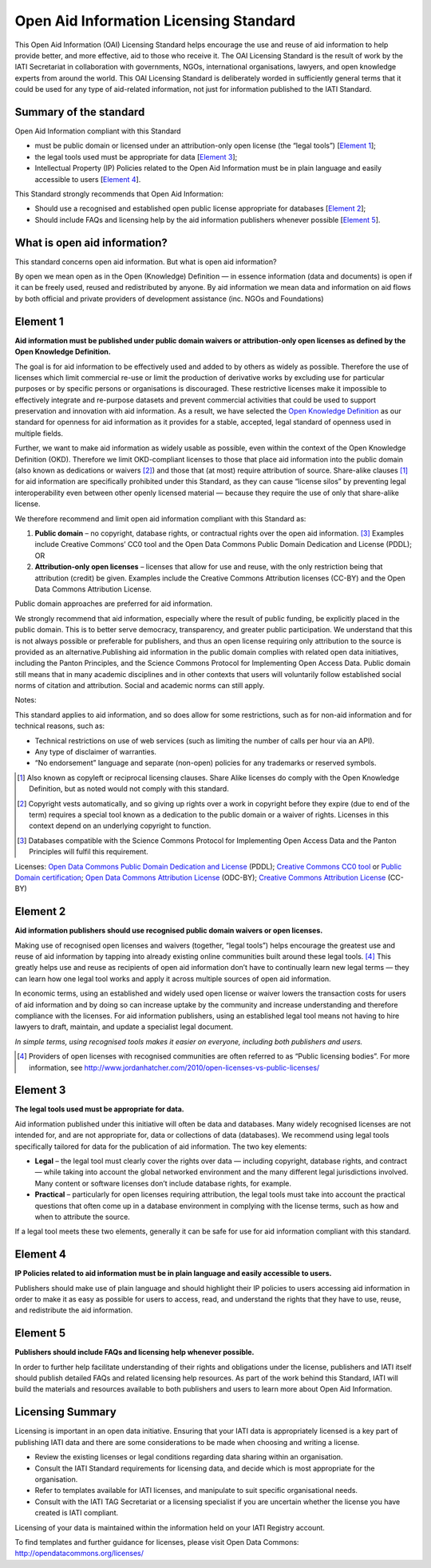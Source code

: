 ﻿Open Aid Information Licensing Standard
^^^^^^^^^^^^^^^^^^^^^^^^^^^^^^^^^^^^^^^^^^

This Open Aid Information (OAI) Licensing Standard helps encourage the use and reuse of aid information to help provide better, and more effective, aid to those who receive it. The OAI Licensing Standard is the result of work by the IATI Secretariat in collaboration with governments, NGOs, international organisations, lawyers, and open knowledge experts from around the world. This OAI Licensing Standard is deliberately worded in sufficiently general terms that it could be used for any type of aid-related information, not just for information published to the IATI Standard.

Summary of the standard
>>>>>>>>>>>>>>>>>>>>>>>
Open Aid Information compliant with this Standard

- must be public domain or licensed under an attribution-only open license (the “legal tools”) [`Element 1`_];
- the legal tools used must be appropriate for data [`Element 3`_];
- Intellectual Property (IP) Policies related to the Open Aid Information must be in plain language and easily accessible to users [`Element 4`_].

This Standard strongly recommends that Open Aid Information:

- Should use a recognised and established open public license appropriate for databases [`Element 2`_];
- Should include FAQs and licensing help by the aid information publishers whenever possible [`Element 5`_].

What is open aid information?
>>>>>>>>>>>>>>>>>>>>>>>>>>>>>
This standard concerns open aid information. But what is open aid information?

By open we mean open as in the Open (Knowledge) Definition — in essence information (data and documents) is open if it can be freely used, reused and redistributed by anyone.
By aid information we mean data and information on aid flows by both official and private providers of development assistance (inc. NGOs and Foundations)

Element 1 
>>>>>>>>>

**Aid information must be published under public domain waivers or attribution-only open licenses as defined by the Open Knowledge Definition.**

The goal is for aid information to be effectively used and added to by others as widely as possible.  Therefore the use of licenses which limit commercial re-use or limit the production of derivative works by excluding use for particular purposes or by specific persons or organisations is discouraged. These restrictive licenses make it impossible to effectively integrate and re-purpose datasets and prevent commercial activities that could be used to support preservation and innovation with aid information. As a result, we have selected the `Open Knowledge Definition <http://www.opendefinition.org/>`__ as our standard for openness for aid information as it provides for a stable, accepted, legal standard of openness used in multiple fields.

Further, we want to make aid information as widely usable as possible, even within the context of the Open Knowledge Definition (OKD). Therefore we limit OKD-compliant licenses to those that place aid information into the public domain (also known as dedications or waivers [2]_) and those that (at most) require attribution of source. Share-alike clauses [1]_ for aid information are specifically prohibited under this Standard, as they can cause “license silos” by preventing legal interoperability even between other openly licensed material — because they require the use of only that share-alike license.

We therefore recommend and limit open aid information compliant with this Standard as:

#. **Public domain** – no copyright, database rights, or contractual rights over the open aid information. [3]_ Examples include Creative Commons’ CC0 tool and the Open Data Commons Public Domain Dedication and License (PDDL); OR
#. **Attribution-only open licenses** – licenses that allow for use and reuse, with the only restriction being that attribution (credit) be given. Examples include the Creative Commons Attribution licenses (CC-BY) and the Open Data Commons Attribution License.

Public domain approaches are preferred for aid information.

We strongly recommend that aid information, especially where the result of public funding, be explicitly placed in the public domain. This is to better serve democracy, transparency, and greater public participation. We understand that this is not always possible or preferable for publishers, and thus an open license requiring only attribution to the source is provided as an alternative.Publishing aid information in the public domain complies with related open data initiatives, including the Panton Principles, and the Science Commons Protocol for Implementing Open Access Data.  Public domain still means that in many academic disciplines and in other contexts that users will voluntarily follow established social norms of citation and attribution. Social and academic norms can still apply.

Notes:

This standard applies to aid information, and so does allow for some restrictions, such as for non-aid information and for technical reasons, such as:

* Technical restrictions on use of web services (such as limiting the number of calls per hour via an API).
* Any type of disclaimer of warranties.
* “No endorsement” language and separate (non-open) policies for any trademarks or reserved symbols.

.. [1] Also known as copyleft or reciprocal licensing clauses. Share Alike licenses do comply with the Open Knowledge Definition, but as noted would not comply with this standard.

.. [2] Copyright vests automatically, and so giving up rights over a work in copyright before they expire (due to end of the term) requires a special tool known as a dedication to the public domain or a waiver of rights. Licenses in this context depend on an underlying copyright to function.

.. [3] Databases compatible with the Science Commons Protocol for Implementing Open Access Data and the Panton Principles will fulfil this requirement.

Licenses: `Open Data Commons Public Domain Dedication and License <http://www.opendatacommons.org/licenses/pddl/>`__ (PDDL); `Creative Commons CC0 tool <http://creativecommons.org/choose/zero/>`__ or `Public Domain certification <http://creativecommons.org/publicdomain/>`__; `Open Data Commons Attribution License <http://www.opendatacommons.org/licenses/by/>`__ (ODC-BY); `Creative Commons Attribution License <http://creativecommons.org/choose/>`__ (CC-BY)


Element 2 
>>>>>>>>>

**Aid information publishers should use recognised public domain waivers or open licenses.**

Making use of recognised open licenses and waivers (together, “legal tools”) helps encourage the greatest use and reuse of aid information by tapping into already existing online communities built around these legal tools. [4]_ This greatly helps use and reuse as recipients of open aid information don’t have to continually learn new legal terms — they can learn how one legal tool works and apply it across multiple sources of open aid information.

In economic terms, using an established and widely used open license or waiver lowers the transaction costs for users of aid information and by doing so can increase uptake by the community and increase understanding and therefore compliance with the licenses. For aid information publishers, using an established legal tool means not having to hire lawyers to draft, maintain, and update a specialist legal document.

*In simple terms, using recognised tools makes it easier on everyone, including both publishers and users.*

.. [4] Providers of open licenses with recognised communities are often referred to as “Public licensing bodies”. For more information, see http://www.jordanhatcher.com/2010/open-licenses-vs-public-licenses/


Element 3 
>>>>>>>>>

**The legal tools used must be appropriate for data.**

Aid information published under this initiative will often be data and databases. Many widely recognised licenses are not intended for, and are not appropriate for, data or collections of data (databases). We recommend using legal tools specifically tailored for data for the publication of aid information. The two key elements:

* **Legal** – the legal tool must clearly cover the rights over data — including copyright, database rights, and contract — while taking into account the global networked environment and the many different legal jurisdictions involved. Many content or software licenses don’t include database rights, for example.
* **Practical** – particularly for open licenses requiring attribution, the legal tools must take into account the practical questions that often come up in a database environment in complying with the license terms, such as how and when to attribute the source.

If a legal tool meets these two elements, generally it can be safe for use for aid information compliant with this standard.


Element 4    
>>>>>>>>>

**IP Policies related to aid information must be in plain language and easily accessible to users.**

Publishers should make use of plain language and should highlight their IP policies to users accessing aid information in order to make it as easy as possible for users to access, read, and understand the rights that they have to use, reuse, and redistribute the aid information.


Element 5 
>>>>>>>>>

**Publishers should include FAQs and licensing help whenever possible.**

In order to further help facilitate understanding of their rights and obligations under the license, publishers and IATI itself should publish detailed FAQs and related licensing help resources. As part of the work behind this Standard, IATI will build the materials and resources available to both publishers and users to learn more about Open Aid Information.

Licensing Summary
>>>>>>>>>>>>>>>>>

Licensing is important in an open data initiative. Ensuring that your IATI data is appropriately licensed is a key part of publishing IATI data and there are some considerations to be made when choosing and writing a license. 

- Review the existing licenses or legal conditions regarding data sharing within an organisation.
- Consult the IATI Standard requirements for licensing data, and decide which is most appropriate for the organisation.
- Refer to templates available for IATI licenses, and manipulate to suit specific organisational needs.
- Consult with the IATI TAG Secretariat or a licensing specialist if you are uncertain whether the license you have created is IATI compliant.

Licensing of your data is maintained within the information held on your IATI Registry account. 

To find templates and further guidance for licenses, please visit Open Data Commons: http://opendatacommons.org/licenses/
